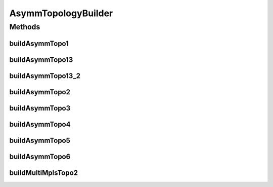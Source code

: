 .. java:import:: lombok.extern.slf4j Slf4j

.. java:import:: net.es.oscars.dto.topo TopoEdge

.. java:import:: net.es.oscars.dto.topo TopoVertex

.. java:import:: net.es.oscars.dto.topo.enums Layer

.. java:import:: net.es.oscars.dto.topo.enums VertexType

.. java:import:: org.springframework.beans.factory.annotation Autowired

.. java:import:: org.springframework.stereotype Component

AsymmTopologyBuilder
====================

.. java:package:: net.es.oscars.helpers.test
   :noindex:

.. java:type:: @Slf4j @Component public class AsymmTopologyBuilder

   Created by Jeremy on 7/8/2016.

Methods
-------
buildAsymmTopo1
^^^^^^^^^^^^^^^

.. java:method:: public void buildAsymmTopo1()
   :outertype: AsymmTopologyBuilder

buildAsymmTopo13
^^^^^^^^^^^^^^^^

.. java:method:: public void buildAsymmTopo13()
   :outertype: AsymmTopologyBuilder

buildAsymmTopo13_2
^^^^^^^^^^^^^^^^^^

.. java:method:: public void buildAsymmTopo13_2()
   :outertype: AsymmTopologyBuilder

buildAsymmTopo2
^^^^^^^^^^^^^^^

.. java:method:: public void buildAsymmTopo2()
   :outertype: AsymmTopologyBuilder

buildAsymmTopo3
^^^^^^^^^^^^^^^

.. java:method:: public void buildAsymmTopo3()
   :outertype: AsymmTopologyBuilder

buildAsymmTopo4
^^^^^^^^^^^^^^^

.. java:method:: public void buildAsymmTopo4()
   :outertype: AsymmTopologyBuilder

buildAsymmTopo5
^^^^^^^^^^^^^^^

.. java:method:: public void buildAsymmTopo5()
   :outertype: AsymmTopologyBuilder

buildAsymmTopo6
^^^^^^^^^^^^^^^

.. java:method:: public void buildAsymmTopo6()
   :outertype: AsymmTopologyBuilder

buildMultiMplsTopo2
^^^^^^^^^^^^^^^^^^^

.. java:method:: public void buildMultiMplsTopo2()
   :outertype: AsymmTopologyBuilder

